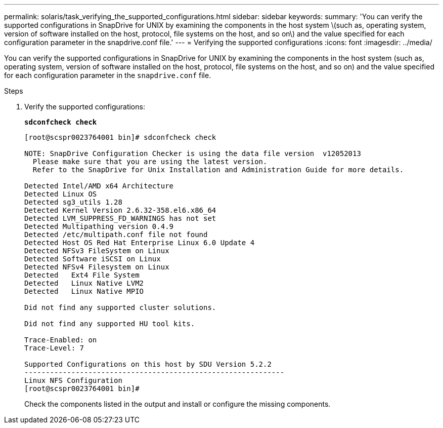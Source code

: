 ---
permalink: solaris/task_verifying_the_supported_configurations.html
sidebar: sidebar
keywords:
summary: 'You can verify the supported configurations in SnapDrive for UNIX by examining the components in the host system \(such as, operating system, version of software installed on the host, protocol, file systems on the host, and so on\) and the value specified for each configuration parameter in the snapdrive.conf file.'
---
= Verifying the supported configurations
:icons: font
:imagesdir: ../media/

[.lead]
You can verify the supported configurations in SnapDrive for UNIX by examining the components in the host system (such as, operating system, version of software installed on the host, protocol, file systems on the host, and so on) and the value specified for each configuration parameter in the `snapdrive.conf` file.

.Steps

. Verify the supported configurations:
+
`*sdconfcheck check*`
+
----
[root@scspr0023764001 bin]# sdconfcheck check

NOTE: SnapDrive Configuration Checker is using the data file version  v12052013
  Please make sure that you are using the latest version.
  Refer to the SnapDrive for Unix Installation and Administration Guide for more details.

Detected Intel/AMD x64 Architecture
Detected Linux OS
Detected sg3_utils 1.28
Detected Kernel Version 2.6.32-358.el6.x86_64
Detected LVM_SUPPRESS_FD_WARNINGS has not set
Detected Multipathing version 0.4.9
Detected /etc/multipath.conf file not found
Detected Host OS Red Hat Enterprise Linux 6.0 Update 4
Detected NFSv3 FileSystem on Linux
Detected Software iSCSI on Linux
Detected NFSv4 Filesystem on Linux
Detected   Ext4 File System
Detected   Linux Native LVM2
Detected   Linux Native MPIO

Did not find any supported cluster solutions.

Did not find any supported HU tool kits.

Trace-Enabled: on
Trace-Level: 7

Supported Configurations on this host by SDU Version 5.2.2
-------------------------------------------------------------
Linux NFS Configuration
[root@scspr0023764001 bin]#
----
+
Check the components listed in the output and install or configure the missing components.
